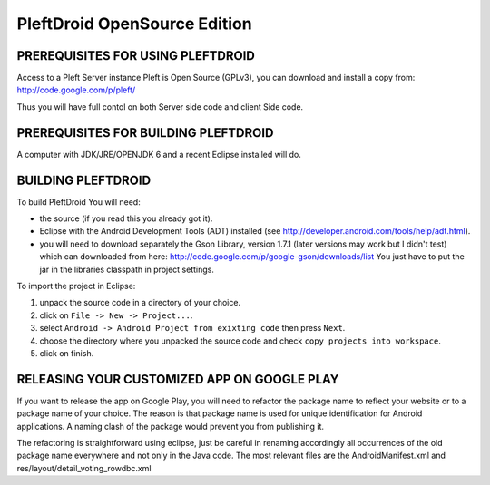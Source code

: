 

=============================
PleftDroid OpenSource Edition
=============================


PREREQUISITES FOR USING PLEFTDROID
----------------------------------

Access to a Pleft Server instance
Pleft is Open Source (GPLv3), you can download and install a copy from:
http://code.google.com/p/pleft/

Thus you will have full contol on both Server side code and client Side code.


PREREQUISITES FOR BUILDING PLEFTDROID
-------------------------------------

A computer with JDK/JRE/OPENJDK 6 and a recent Eclipse installed will do.

BUILDING PLEFTDROID
-------------------

To build PleftDroid You will need:

- the source (if you read this you already got it).
- Eclipse with the Android Development Tools (ADT) installed
  (see http://developer.android.com/tools/help/adt.html).
- you will need to download separately the Gson Library, version 1.7.1
  (later versions may work but I didn't test) which can downloaded from here:
  http://code.google.com/p/google-gson/downloads/list
  You just have to put the jar in the libraries classpath in project settings.

To import the project in Eclipse:

1. unpack the source code in a directory of your choice.
2. click on ``File -> New -> Project...``.
3. select ``Android -> Android Project from exixting code`` then press ``Next``.
4. choose the directory where you unpacked the source code and check
   ``copy projects into workspace``.
5. click on finish.


RELEASING YOUR CUSTOMIZED APP ON GOOGLE PLAY
--------------------------------------------

If you want to release the app on Google Play, you will need to refactor the
package name to reflect your website or to a package name of your choice.
The reason is that package name is used for unique identification for Android
applications.
A naming clash of the package would prevent you from publishing it.

The refactoring is straightforward using eclipse, just be careful in renaming
accordingly all occurrences of the old package name everywhere and not only in
the Java code.
The most relevant files are the AndroidManifest.xml and
res/layout/detail_voting_rowdbc.xml
